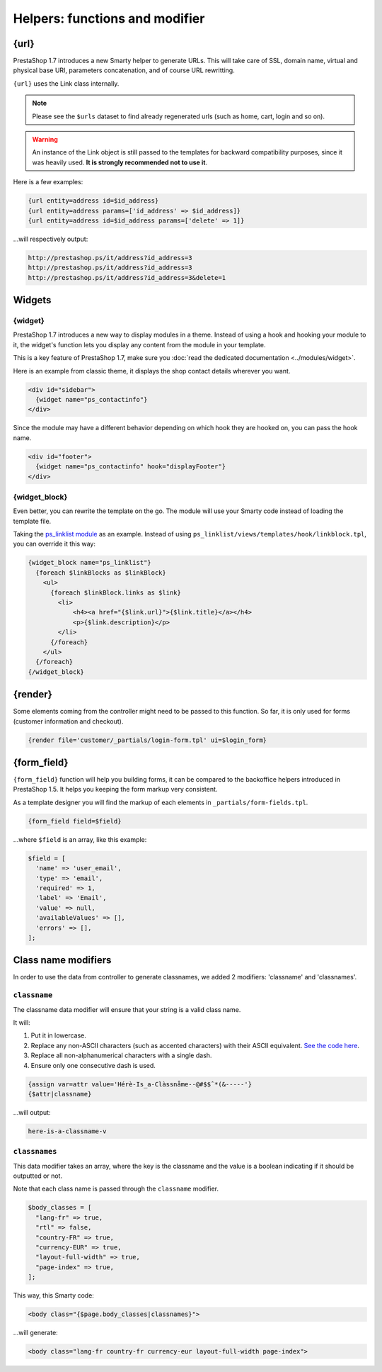 ********************************
Helpers: functions and modifier
********************************


{url}
=================

PrestaShop 1.7 introduces a new Smarty helper to generate URLs.
This will take care of SSL, domain name, virtual and physical base URI, parameters concatenation,
and of course URL rewritting.

``{url}`` uses the Link class internally.

.. note::
  Please see the ``$urls`` dataset to find already regenerated urls (such as home, cart, login and so on).

.. warning::
  An instance of the Link object is still passed to the templates for backward compatibility purposes,
  since it was heavily used. **It is strongly recommended not to use it**.

Here is a few examples:

.. code-block:: smarty

  {url entity=address id=$id_address}
  {url entity=address params=['id_address' => $id_address]}
  {url entity=address id=$id_address params=['delete' => 1]}

...will respectively output:

.. code-block:: html

  http://prestashop.ps/it/address?id_address=3
  http://prestashop.ps/it/address?id_address=3
  http://prestashop.ps/it/address?id_address=3&delete=1


Widgets
=================

{widget}
-----------------------------

PrestaShop 1.7 introduces a new way to display modules in a theme. Instead of using a hook and hooking
your module to it, the widget's function lets you display any content from the module in your template.

This is a key feature of PrestaShop 1.7, make sure you :doc:`read the dedicated documentation <../modules/widget>`.

Here is an example from classic theme, it displays the shop contact details wherever you want.

.. code-block:: html+smarty

  <div id="sidebar">
    {widget name="ps_contactinfo"}
  </div>


Since the module may have a different behavior depending on which hook they are hooked on, you can pass the
hook name.

.. code-block:: html+smarty

  <div id="footer">
    {widget name="ps_contactinfo" hook="displayFooter"}
  </div>


{widget_block}
-----------------------------

Even better, you can rewrite the template on the go. The module will use your Smarty code instead of loading
the template file.

Taking the `ps_linklist module <https://github.com/PrestaShop/ps_linklist/tree/master>`_ as an example.
Instead of using ``ps_linklist/views/templates/hook/linkblock.tpl``, you can override it this way:

.. code-block:: html+smarty

  {widget_block name="ps_linklist"}
    {foreach $linkBlocks as $linkBlock}
      <ul>
        {foreach $linkBlock.links as $link}
          <li>
              <h4><a href="{$link.url}">{$link.title}</a></h4>
              <p>{$link.description}</p>
          </li>
        {/foreach}
      </ul>
    {/foreach}
  {/widget_block}


{render}
=================

Some elements coming from the controller might need to be passed to this function. So far, it is only used
for forms (customer information and checkout).

.. code-block:: smarty

  {render file='customer/_partials/login-form.tpl' ui=$login_form}


{form_field}
=================

``{form_field}`` function will help you building forms, it can be compared to the backoffice helpers introduced in
PrestaShop 1.5. It helps you keeping the form markup very consistent.

As a template designer you will find the markup of each elements in ``_partials/form-fields.tpl``.

.. code-block:: smarty

  {form_field field=$field}

...where ``$field`` is an array, like this example:

.. code-block:: php

  $field = [
    'name' => 'user_email',
    'type' => 'email',
    'required' => 1,
    'label' => 'Email',
    'value' => null,
    'availableValues' => [],
    'errors' => [],
  ];


Class name modifiers
======================

In order to use the data from controller to generate classnames, we added 2 modifiers: 'classname' and 'classnames'.


``classname``
-----------------------------

The classname data modifier will ensure that your string is a valid class name.

It will:

#. Put it in lowercase.
#. Replace any non-ASCII characters (such as accented characters) with their ASCII equivalent. `See the code here <https://github.com/PrestaShop/PrestaShop/blob/develop/classes/Tools.php#L1252-L1354>`_.
#. Replace all non-alphanumerical characters with a single dash.
#. Ensure only one consecutive dash is used.

.. code-block:: smarty

  {assign var=attr value='Hérè-Is_a-Clàssnåme--@#$$ˆ*(&-----'}
  {$attr|classname}

...will output:

.. code-block:: text

  here-is-a-classname-v


``classnames``
-----------------------------

This data modifier takes an array, where the key is the classname and the value is a boolean indicating if
it should be outputted or not.

Note that each class name is passed through the ``classname`` modifier.

.. code-block:: php

  $body_classes = [
    "lang-fr" => true,
    "rtl" => false,
    "country-FR" => true,
    "currency-EUR" => true,
    "layout-full-width" => true,
    "page-index" => true,
  ];


This way, this Smarty code:

.. code-block:: html+smarty

  <body class="{$page.body_classes|classnames}">


...will generate:

.. code-block:: html+smarty

  <body class="lang-fr country-fr currency-eur layout-full-width page-index">
